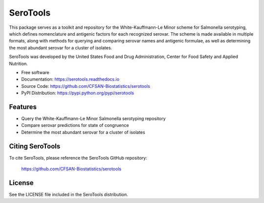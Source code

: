 ===============================
SeroTools
===============================


.. Image showing the PyPI version badge - links to PyPI
.. image:: https://img.shields.io/pypi/v/serotools.svg
        :target: https://pypi.python.org/pypi/serotools

.. Image showing the Travis Continuous Integration test status, commented out for now
.. .. image:: https://img.shields.io/travis/CFSAN-Biostatistics/serotools.svg
..        :target: https://travis-ci.org/CFSAN-Biostatistics/serotools



This package serves as a toolkit and repository for the White-Kauffmann-Le Minor scheme 
for Salmonella serotyping, which defines nomenclature and antigenic factors for each 
recognized serovar. The scheme is made available in multiple formats, along with methods 
for querying and comparing serovar names and antigenic formulae, as well as determining 
the most abundant serovar for a cluster of isolates.

SeroTools was developed by the United States Food and Drug Administration, Center for Food 
Safety and Applied Nutrition.

* Free software
* Documentation: https://serotools.readthedocs.io
* Source Code: https://github.com/CFSAN-Biostatistics/serotools
* PyPI Distribution: https://pypi.python.org/pypi/serotools


Features
--------

* Query the White-Kauffmann-Le Minor Salmonella serotyping repository

* Compare serovar predictions for state of congruence

* Determine the most abundant serovar for a cluster of isolates


Citing SeroTools
--------------------------------------

To cite SeroTools, please reference the SeroTools GitHub repository:

    https://github.com/CFSAN-Biostatistics/serotools


License
-------

See the LICENSE file included in the SeroTools distribution.

